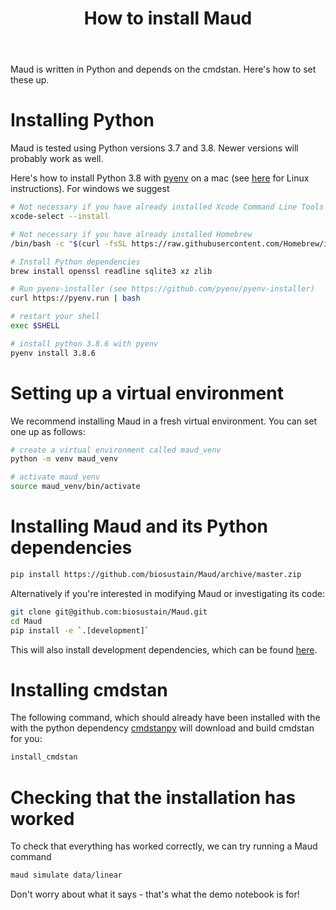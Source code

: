#+TITLE: How to install Maud
#+STARTUP: overview

Maud is written in Python and depends on the cmdstan. Here's how to set these up.

* Installing Python

Maud is tested using Python versions 3.7 and 3.8. Newer versions will probably
work as well.

Here's how to install Python 3.8 with [[https://github.com/pyenv/pyenv][pyenv]] on a mac (see [[https://github.com/pyenv/pyenv/wiki#suggested-build-environment][here]] for Linux
instructions). For windows we suggest 

#+begin_src sh
  # Not necessary if you have already installed Xcode Command Line Tools
  xcode-select --install  
  
  # Not necessary if you have already installed Homebrew
  /bin/bash -c "$(curl -fsSL https://raw.githubusercontent.com/Homebrew/install/HEAD/install.sh)"
  
  # Install Python dependencies
  brew install openssl readline sqlite3 xz zlib
  
  # Run pyenv-installer (see https://github.com/pyenv/pyenv-installer)
  curl https://pyenv.run | bash
  
  # restart your shell
  exec $SHELL
  
  # install python 3.8.6 with pyenv
  pyenv install 3.8.6
#+end_src

* Setting up a virtual environment

We recommend installing Maud in a fresh virtual environment. You can set one up as follows:

#+begin_src sh
  # create a virtual environment called maud_venv
  python -m venv maud_venv
  
  # activate maud_venv
  source maud_venv/bin/activate
#+end_src

* Installing Maud and its Python dependencies

#+begin_src sh
  pip install https://github.com/biosustain/Maud/archive/master.zip
#+end_src

Alternatively if you're interested in modifying Maud or investigating its code:

#+begin_src sh
  git clone git@github.com:biosustain/Maud.git
  cd Maud
  pip install -e `.[development]`
#+end_src

This will also install development dependencies, which can be found [[https://github.com/biosustain/Maud/blob/965e51ad1698c4aa7c2cf9dd584c8fd2f56403bb/setup.cfg#L59][here]].

* Installing cmdstan

The following command, which should already have been installed with the with
the python dependency [[https://github.com/stan-dev/cmdstanpy][cmdstanpy]] will download and build cmdstan for you:

#+begin_src sh
  install_cmdstan
#+end_src

* Checking that the installation has worked

To check that everything has worked correctly, we can try running a Maud
command

#+begin_src sh
  maud simulate data/linear
#+end_src

Don't worry about what it says - that's what the demo notebook is for!

